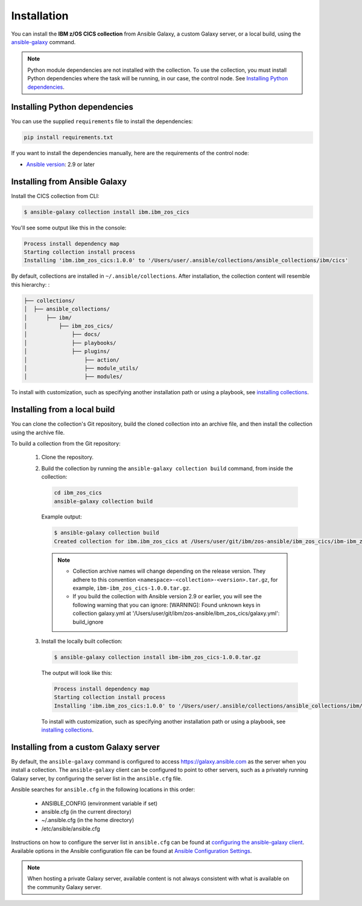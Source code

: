 .. ...........................................................................
.. © Copyright IBM Corporation 2020                                          .
.. ...........................................................................

Installation
============
You can install the **IBM z/OS CICS collection** from Ansible Galaxy, a custom Galaxy server, or a local build, using the `ansible-galaxy`_ command.

.. note:: Python module dependencies are not installed with the collection. To use the collection, you must install Python dependencies where the task will be running, in our case, the control node. See `Installing Python dependencies`_.

Installing Python dependencies
-------------------------------
You can use the supplied ``requirements`` file to install the dependencies:

.. code-block:: sh

   pip install requirements.txt


.. this is a placeholder, no requirements file created yet.

If you want to install the dependencies manually, here are the requirements of the control node:

* `Ansible version`_: 2.9 or later

.. _Ansible version:
   https://docs.ansible.com/ansible/latest/installation_guide/intro_installation.html



Installing from Ansible Galaxy
------------------------------
Install the CICS collection from CLI:

.. code-block:: sh

   $ ansible-galaxy collection install ibm.ibm_zos_cics


..
   Comment: Will need to add something about overwriting previous versions when we have multiple versions. If you have installed a prior version, overwrite the existing collection with the ``--force`` (or ``-f``) option. Also, how to install a previous version, including beta.


You'll see some output like this in the console:

.. _ansible-galaxy:
   https://docs.ansible.com/ansible/latest/cli/ansible-galaxy.html

.. code-block:: sh

   Process install dependency map
   Starting collection install process
   Installing 'ibm.ibm_zos_cics:1.0.0' to '/Users/user/.ansible/collections/ansible_collections/ibm/cics'

By default, collections are installed in ``~/.ansible/collections``. After installation, the collection content will resemble this hierarchy: :

.. code-block:: sh

   ├── collections/
   │  ├── ansible_collections/
   │      ├── ibm/
   │          ├── ibm_zos_cics/
   │              ├── docs/
   │              ├── playbooks/
   │              ├── plugins/
   │                  ├── action/
   │                  ├── module_utils/
   │                  ├── modules/



To install with customization, such as specifying another installation path or using a playbook, see `installing collections`_.

.. _installing collections:
   https://docs.ansible.com/ansible/latest/user_guide/collections_using.html#installing-collections-with-ansible-galaxy

Installing from a local build
------------------------------

You can clone the collection's Git repository, build the cloned collection into an archive file, and then install the collection using the archive file.

.. comment: need to add the link to GitHub repository

To build a collection from the Git repository:

   #. Clone the repository.

   #. Build the collection by running the ``ansible-galaxy collection build`` command, from inside the collection:

      .. code-block:: sh

         cd ibm_zos_cics
         ansible-galaxy collection build

      Example output:

      .. code-block:: sh

         $ ansible-galaxy collection build
         Created collection for ibm.ibm_zos_cics at /Users/user/git/ibm/zos-ansible/ibm_zos_cics/ibm-ibm_zos_cics-1.0.0.tar.gz

      .. note::
         * Collection archive names will change depending on the release version. They adhere to this convention ``<namespace>-<collection>-<version>.tar.gz``, for example, ``ibm-ibm_zos_cics-1.0.0.tar.gz``.
         * If you build the collection with Ansible version 2.9 or earlier, you will see the following warning that you can ignore: [WARNING]: Found unknown keys in collection galaxy.yml at '/Users/user/git/ibm/zos-ansible/ibm_zos_cics/galaxy.yml': build_ignore


   #. Install the locally built collection:

      .. code-block:: sh

         $ ansible-galaxy collection install ibm-ibm_zos_cics-1.0.0.tar.gz

      The output will look like this:

      .. code-block:: sh

         Process install dependency map
         Starting collection install process
         Installing 'ibm.ibm_zos_cics:1.0.0' to '/Users/user/.ansible/collections/ansible_collections/ibm/ibm_zos_cics'

      To install with customization, such as specifying another installation path or using a playbook, see `installing collections`_.




Installing from a custom Galaxy server
----------------------------------------
By default, the ``ansible-galaxy`` command is configured to access
`https://galaxy.ansible.com`_ as the server when you install a
collection. The ``ansible-galaxy`` client can be configured to point to other servers, such as a privately running Galaxy server, by configuring the server list in the ``ansible.cfg`` file.

Ansible searches for ``ansible.cfg`` in the following locations in this order:

   * ANSIBLE_CONFIG (environment variable if set)
   * ansible.cfg (in the current directory)
   * ~/.ansible.cfg (in the home directory)
   * /etc/ansible/ansible.cfg

Instructions on how to configure the server list in ``ansible.cfg`` can be found at `configuring the ansible-galaxy client`_. Available options in the Ansible configuration file can be found at `Ansible Configuration Settings`_.

.. note:: When hosting a private Galaxy server, available content is not always consistent with what is available on the community Galaxy server.

.. _https://galaxy.ansible.com:
   https://galaxy.ansible.com

.. _configuring the ansible-galaxy client:
   https://docs.ansible.com/ansible/latest/user_guide/collections_using.html#configuring-the-ansible-galaxy-client

.. _Ansible configuration Settings:
   https://docs.ansible.com/ansible/latest/reference_appendices/config.html


